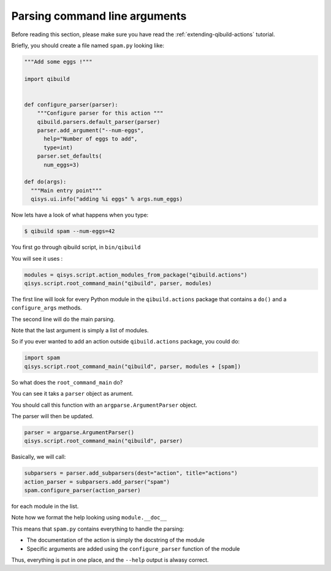 .. _parsing-cmdline:

Parsing command line arguments
==============================

Before reading this section, please make sure you have read the
:ref:`extending-qibuild-actions` tutorial.


Briefly, you should create a file named ``spam.py`` looking like:

.. code-block:: python

  """Add some eggs !"""

  import qibuild


  def configure_parser(parser):
      """Configure parser for this action """
      qibuild.parsers.default_parser(parser)
      parser.add_argument("--num-eggs",
        help="Number of eggs to add",
        type=int)
      parser.set_defaults(
        num_eggs=3)

  def do(args):
    """Main entry point"""
    qisys.ui.info("adding %i eggs" % args.num_eggs)



Now lets have a look of what happens when you type:


.. code-block:: console

   $ qibuild spam --num-eggs=42

You first go through qibuild script, in ``bin/qibuild``

You will see it uses :

.. code-block:: python


    modules = qisys.script.action_modules_from_package("qibuild.actions")
    qisys.script.root_command_main("qibuild", parser, modules)


The first line will look for every Python module in the ``qibuild.actions`` package
that contains a ``do()`` and a ``configure_args`` methods.

The second line will do the main parsing.

Note that the last argument is simply a list of modules.

So if you ever wanted to add an action outside ``qibuild.actions`` package, you could do:

.. code-block:: python

    import spam
    qisys.script.root_command_main("qibuild", parser, modules + [spam])


So what does the ``root_command_main`` do?

You can see it taks a ``parser`` object as arument.

You should call this function with an ``argparse.ArgumentParser``
object.

The parser will then be updated.

.. code-block:: python

    parser = argparse.ArgumentParser()
    qisys.script.root_command_main("qibuild", parser)

Basically, we will call:

.. code-block:: python

   subparsers = parser.add_subparsers(dest="action", title="actions")
   action_parser = subparsers.add_parser("spam")
   spam.configure_parser(action_parser)


for each module in the list.

Note how we format the help looking using ``module.__doc__``

This means that ``spam.py`` contains everything to handle the parsing:

* The documentation of the action is simply the docstring of the module
* Specific arguments are added using the ``configure_parser`` function of the module

Thus, everything is put in one place, and the ``--help`` output is alwasy correct.

